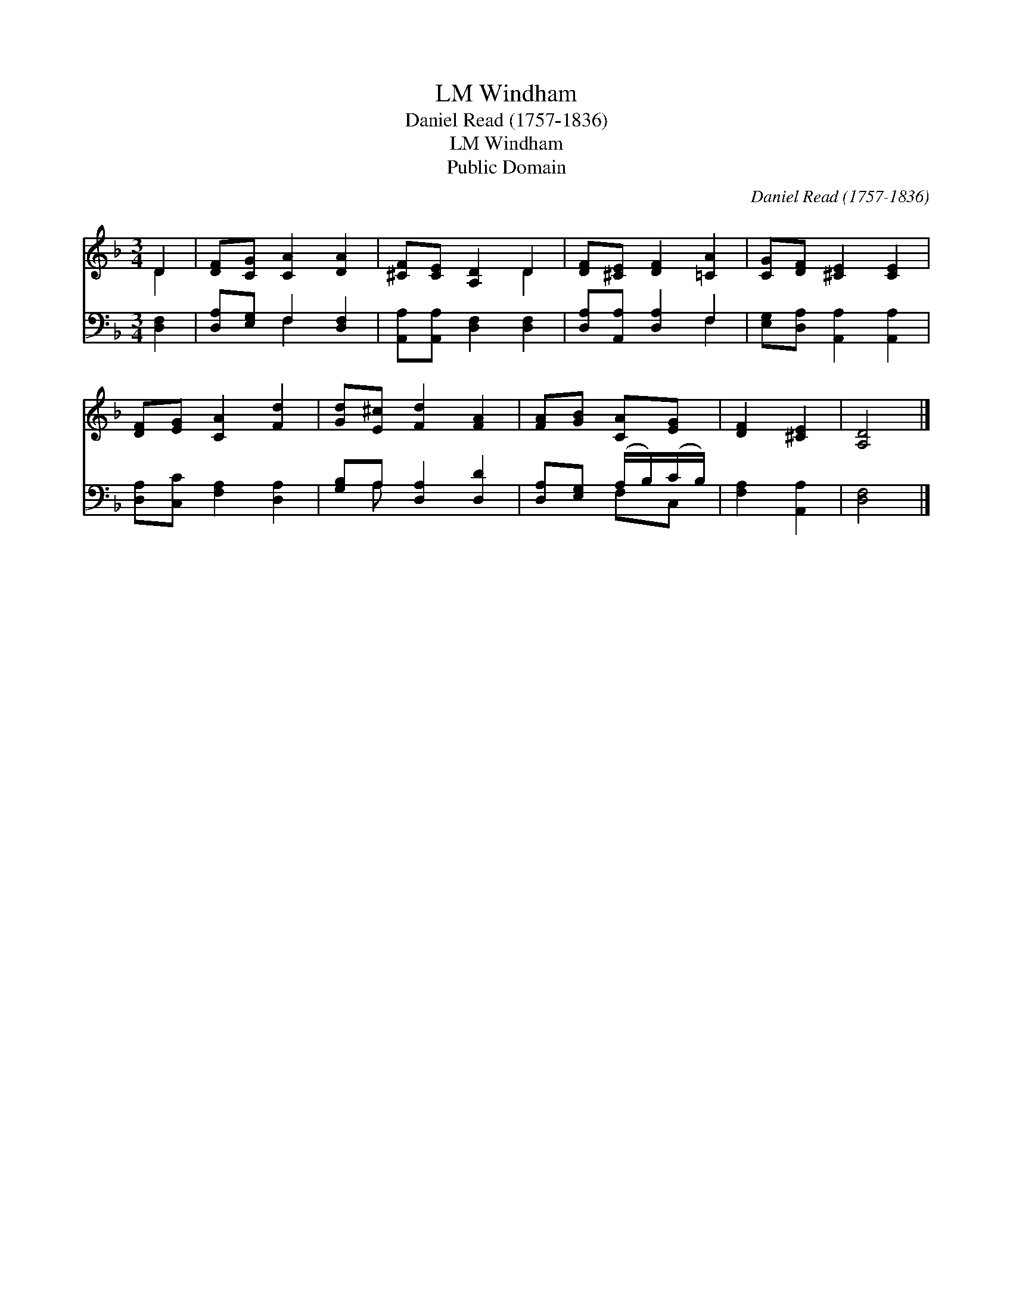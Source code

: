 X:1
T:Windham, LM
T:Daniel Read (1757-1836)
T:Windham, LM
T:Public Domain
C:Daniel Read (1757-1836)
Z:Public Domain
%%score ( 1 2 ) ( 3 4 )
L:1/8
M:3/4
K:F
V:1 treble 
V:2 treble 
V:3 bass 
V:4 bass 
V:1
 D2 | [DF][CG] [CA]2 [DA]2 | [^CF][CE] [A,D]2 D2 | [DF][^CE] [DF]2 [=CA]2 | [CG][DF] [^CE]2 [CE]2 | %5
 [DF][EG] [CA]2 [Fd]2 | [Gd][E^c] [Fd]2 [FA]2 | [FA][GB] [CA][EG] | [DF]2 [^CE]2 | [A,D]4 |] %10
V:2
 D2 | x6 | x4 D2 | x6 | x6 | x6 | x6 | x4 | x4 | x4 |] %10
V:3
 [D,F,]2 | [D,A,][E,G,] F,2 [D,F,]2 | [A,,A,][A,,A,] [D,F,]2 [D,F,]2 | [D,A,][A,,A,] [D,A,]2 F,2 | %4
 [E,G,][D,A,] [A,,A,]2 [A,,A,]2 | [D,A,][C,C] [F,A,]2 [D,A,]2 | [G,B,]A, [D,A,]2 [D,D]2 | %7
 [D,A,][E,G,] (A,/B,/)(C/B,/) | [F,A,]2 [A,,A,]2 | [D,F,]4 |] %10
V:4
 x2 | x2 F,2 x2 | x6 | x4 F,2 | x6 | x6 | x A, x4 | x2 F,C, | x4 | x4 |] %10

